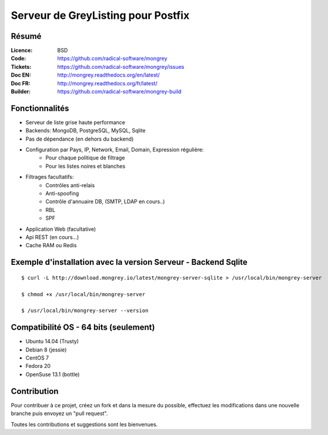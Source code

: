 ===================================
Serveur de GreyListing pour Postfix
===================================

|Build Status| |health| |docs| |translation| |pypi downloads| |pypi version| |pypi licence| |pypi wheel| |requires status|

.. image:: mongrey.png
   :align: center
   :alt: logo
   
Résumé
======
   
:Licence: BSD
:Code: https://github.com/radical-software/mongrey
:Tickets: https://github.com/radical-software/mongrey/issues
:Doc EN: http://mongrey.readthedocs.org/en/latest/
:Doc FR: http://mongrey.readthedocs.org/fr/latest/
:Builder: https://github.com/radical-software/mongrey-build   

Fonctionnalités
===============

* Serveur de liste grise haute performance
* Backends: MongoDB, PostgreSQL, MySQL, Sqlite
* Pas de dépendance (en dehors du backend)
* Configuration par Pays, IP, Network, Email, Domain, Expression régulière:
    * Pour chaque politique de filtrage
    * Pour les listes noires et blanches
* Filtrages facultatifs:     
    * Contrôles anti-relais
    * Anti-spoofing
    * Contrôle d'annuaire DB, (SMTP, LDAP en cours..)
    * RBL
    * SPF
* Application Web (facultative)
* Api REST (en cours...)
* Cache RAM ou Redis    

Exemple d'installation avec la version Serveur - Backend Sqlite
===============================================================

::

    $ curl -L http://download.mongrey.io/latest/mongrey-server-sqlite > /usr/local/bin/mongrey-server
    
    $ chmod +x /usr/local/bin/mongrey-server
    
    $ /usr/local/bin/mongrey-server --version

Compatibilité OS - 64 bits (seulement)
======================================

- Ubuntu 14.04 (Trusty) 
- Debian 8 (jessie)
- CentOS 7
- Fedora 20
- OpenSuse 13.1 (bottle)

Contribution
============

Pour contribuer à ce projet, créez un fork et dans la mesure du possible, effectuez les modifications dans une nouvelle branche puis envoyez un "pull request". 

Toutes les contributions et suggestions sont les bienvenues. 

.. _MongoDB: http://mongodb.org/
.. _Docker: https://www.docker.com/
.. _Ubuntu: http://www.ubuntu.com/
.. _Dockerfile: http://dockerfile.github.io/#/mongodb
.. _Python: http://www.python.org/
.. _Gevent: http://www.gevent.org/
.. _Postfix: http://www.postfix.org
.. _Postfix_Policy: http://www.postfix.org/SMTPD_POLICY_README.html
.. _Coroutine: http://en.wikipedia.org/wiki/Coroutine
 
.. |Build Status| image:: https://travis-ci.org/radical-software/mongrey.svg?branch=master
   :target: https://travis-ci.org/radical-software/mongrey
   :alt: Travis Build Status
   
.. |pypi downloads| image:: https://img.shields.io/pypi/dm/mongrey.svg
    :target: https://pypi.python.org/pypi/mongrey
    :alt: Number of PyPI downloads
    
.. |pypi version| image:: https://img.shields.io/pypi/v/mongrey.svg
    :target: https://pypi.python.org/pypi/mongrey
    :alt: Latest Version

.. |pypi licence| image:: https://img.shields.io/pypi/l/mongrey.svg
    :target: https://pypi.python.org/pypi/mongrey
    :alt: License

.. |pypi wheel| image:: https://pypip.in/wheel/mongrey/badge.png
    :target: https://pypi.python.org/pypi/mongrey/
    :alt: Python Wheel

.. |requires status| image:: https://requires.io/github/radical-software/mongrey/requirements.svg?branch=master
     :target: https://requires.io/github/radical-software/mongrey/requirements/?branch=master
     :alt: Requirements Status

.. |docs| image:: https://readthedocs.org/projects/mongrey/badge/?version=latest
    :target: http://mongrey.readthedocs.org/fr/latest/
    :alt: Documentation Status          
    
.. |health| image:: https://landscape.io/github/radical-software/mongrey/master/landscape.svg?style=flat
   :target: https://landscape.io/github/radical-software/mongrey/master
   :alt: Code Health

.. |translation| image:: https://d322cqt584bo4o.cloudfront.net/mongrey/localized.png
   :target: https://crowdin.com/project/mongrey
   :alt: Translation
